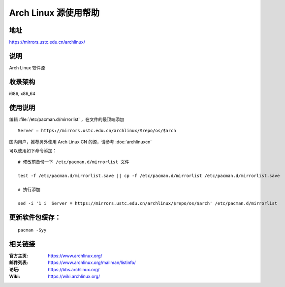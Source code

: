 =====================
Arch Linux 源使用帮助
=====================

地址
====

https://mirrors.ustc.edu.cn/archlinux/

说明
====

Arch Linux 软件源

收录架构
========

i686, x86_64

使用说明
========

编辑 :file:`/etc/pacman.d/mirrorlist` ，在文件的最顶端添加

::

    Server = https://mirrors.ustc.edu.cn/archlinux/$repo/os/$arch

国内用户，推荐另外使用 Arch Linux CN 的源，请参考 :doc:`archlinuxcn`

可以使用如下命令添加：

::

    # 修改前备份一下 /etc/pacman.d/mirrorlist 文件

    test -f /etc/pacman.d/mirrorlist.save || cp -f /etc/pacman.d/mirrorlist /etc/pacman.d/mirrorlist.save

    # 执行添加

    sed -i '1 i  Server = https://mirrors.ustc.edu.cn/archlinux/$repo/os/$arch' /etc/pacman.d/mirrorlist



更新软件包缓存：
================

::

    pacman -Syy

相关链接
========

:官方主页: https://www.archlinux.org/
:邮件列表: https://www.archlinux.org/mailman/listinfo/
:论坛: https://bbs.archlinux.org/
:Wiki: https://wiki.archlinux.org/
